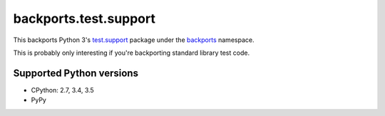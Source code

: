 ======================
backports.test.support
======================

This backports Python 3's `test.support`_ package under the backports_ namespace.

This is probably only interesting if you're backporting standard library test code.

.. _test.support: https://docs.python.org/3.5/library/test.html#module-test.support
.. _backports: https://pypi.python.org/pypi/backports

.. image:: https://img.shields.io/pypi/v/backports.test.support.svg
    :target: https://pypi.python.org/pypi/backports.test.support

.. image:: https://img.shields.io/badge/source-GitHub-lightgrey.svg
    :target: https://github.com/pjdelport/backports.test.support

.. image:: https://img.shields.io/github/issues/pjdelport/backports.test.support.svg
    :target: https://github.com/pjdelport/backports.test.support/issues?q=is:open

.. image:: https://travis-ci.org/pjdelport/backports.test.support.svg?branch=master
    :target: https://travis-ci.org/pjdelport/backports.test.support

.. image:: https://codecov.io/github/pjdelport/backports.test.support/coverage.svg?branch=master
    :target: https://codecov.io/github/pjdelport/backports.test.support?branch=master


Supported Python versions
=========================

* CPython: 2.7, 3.4, 3.5
* PyPy
